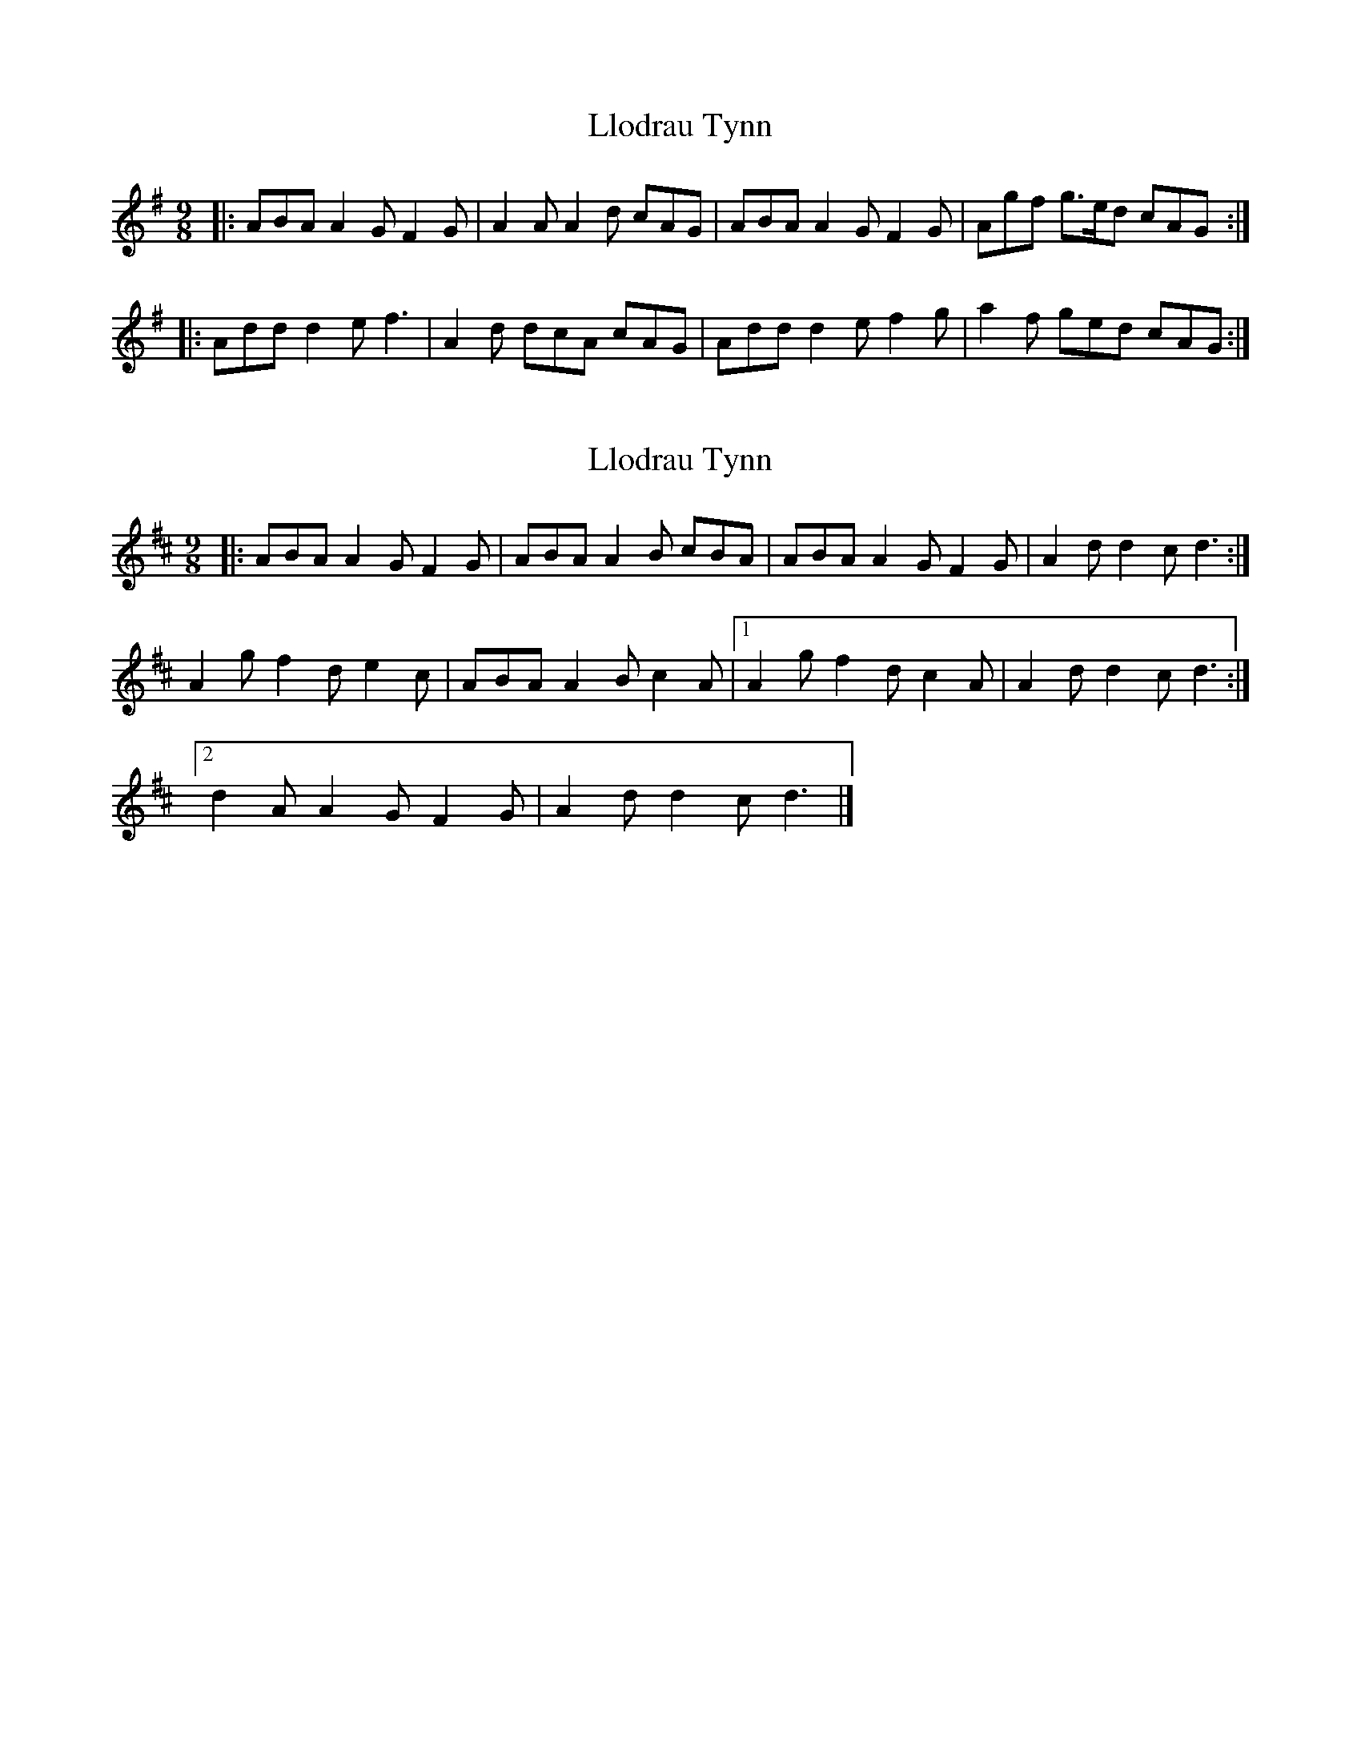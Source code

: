 X: 1
T: Llodrau Tynn
Z: ceolachan
S: https://thesession.org/tunes/6118#setting6118
R: slip jig
M: 9/8
L: 1/8
K: Dmix
|: ABA A2 G F2 G | A2 A A2 d cAG |\
ABA A2 G F2 G | Agf g>ed cAG :|
|: Add d2 e f3 | A2 d dcA cAG |\
Add d2 e f2 g | a2 f ged cAG :|
X: 2
T: Llodrau Tynn
Z: ceolachan
S: https://thesession.org/tunes/6118#setting18005
R: slip jig
M: 9/8
L: 1/8
K: Dmaj
|: ABA A2 G F2 G | ABA A2 B cBA |\
ABA A2 G F2 G | A2 d d2 c d3 :|
A2 g f2 d e2 c | ABA A2 B c2 A |\
[1 A2 g f2 d c2 A | A2 d d2 c d3 :|
[2 d2 A A2 G F2 G | A2 d d2 c d3 |]
